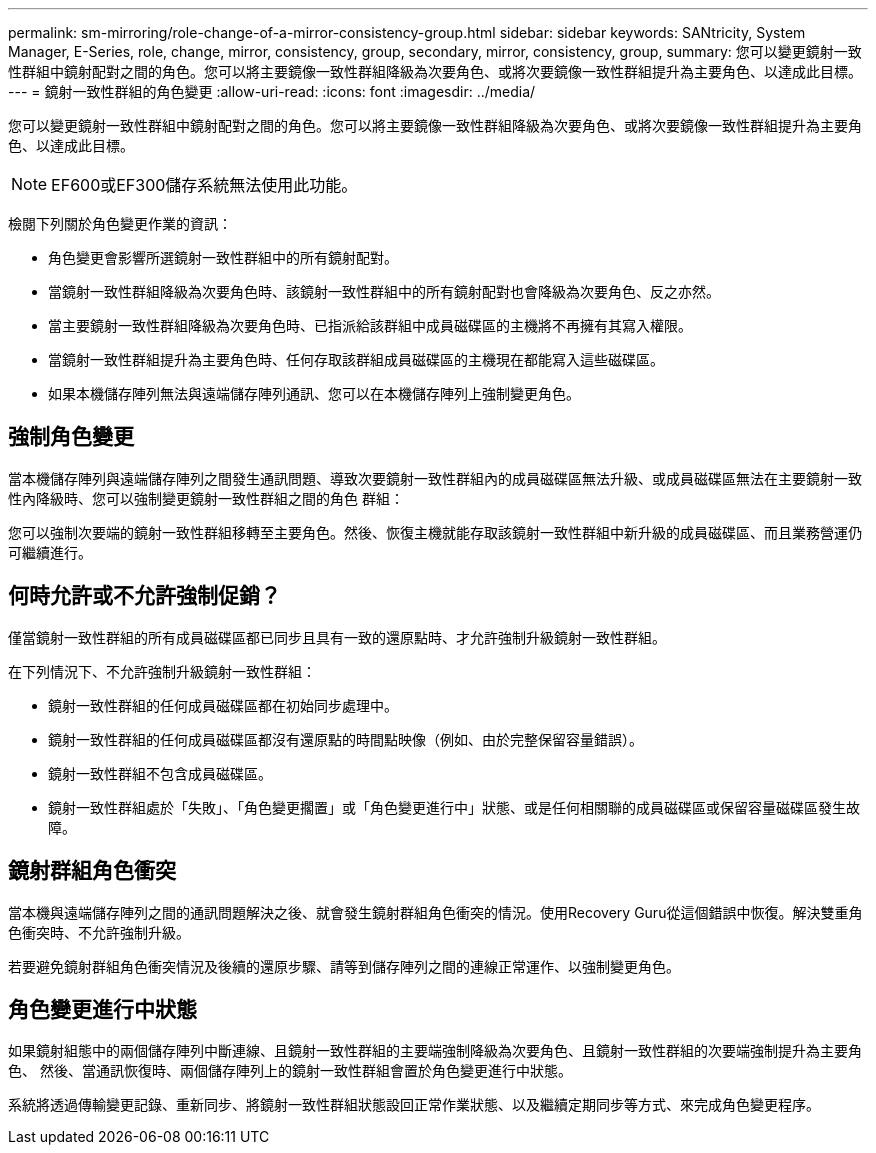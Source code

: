 ---
permalink: sm-mirroring/role-change-of-a-mirror-consistency-group.html 
sidebar: sidebar 
keywords: SANtricity, System Manager, E-Series, role, change, mirror, consistency, group, secondary, mirror, consistency, group, 
summary: 您可以變更鏡射一致性群組中鏡射配對之間的角色。您可以將主要鏡像一致性群組降級為次要角色、或將次要鏡像一致性群組提升為主要角色、以達成此目標。 
---
= 鏡射一致性群組的角色變更
:allow-uri-read: 
:icons: font
:imagesdir: ../media/


[role="lead"]
您可以變更鏡射一致性群組中鏡射配對之間的角色。您可以將主要鏡像一致性群組降級為次要角色、或將次要鏡像一致性群組提升為主要角色、以達成此目標。

[NOTE]
====
EF600或EF300儲存系統無法使用此功能。

====
檢閱下列關於角色變更作業的資訊：

* 角色變更會影響所選鏡射一致性群組中的所有鏡射配對。
* 當鏡射一致性群組降級為次要角色時、該鏡射一致性群組中的所有鏡射配對也會降級為次要角色、反之亦然。
* 當主要鏡射一致性群組降級為次要角色時、已指派給該群組中成員磁碟區的主機將不再擁有其寫入權限。
* 當鏡射一致性群組提升為主要角色時、任何存取該群組成員磁碟區的主機現在都能寫入這些磁碟區。
* 如果本機儲存陣列無法與遠端儲存陣列通訊、您可以在本機儲存陣列上強制變更角色。




== 強制角色變更

當本機儲存陣列與遠端儲存陣列之間發生通訊問題、導致次要鏡射一致性群組內的成員磁碟區無法升級、或成員磁碟區無法在主要鏡射一致性內降級時、您可以強制變更鏡射一致性群組之間的角色 群組：

您可以強制次要端的鏡射一致性群組移轉至主要角色。然後、恢復主機就能存取該鏡射一致性群組中新升級的成員磁碟區、而且業務營運仍可繼續進行。



== 何時允許或不允許強制促銷？

僅當鏡射一致性群組的所有成員磁碟區都已同步且具有一致的還原點時、才允許強制升級鏡射一致性群組。

在下列情況下、不允許強制升級鏡射一致性群組：

* 鏡射一致性群組的任何成員磁碟區都在初始同步處理中。
* 鏡射一致性群組的任何成員磁碟區都沒有還原點的時間點映像（例如、由於完整保留容量錯誤）。
* 鏡射一致性群組不包含成員磁碟區。
* 鏡射一致性群組處於「失敗」、「角色變更擱置」或「角色變更進行中」狀態、或是任何相關聯的成員磁碟區或保留容量磁碟區發生故障。




== 鏡射群組角色衝突

當本機與遠端儲存陣列之間的通訊問題解決之後、就會發生鏡射群組角色衝突的情況。使用Recovery Guru從這個錯誤中恢復。解決雙重角色衝突時、不允許強制升級。

若要避免鏡射群組角色衝突情況及後續的還原步驟、請等到儲存陣列之間的連線正常運作、以強制變更角色。



== 角色變更進行中狀態

如果鏡射組態中的兩個儲存陣列中斷連線、且鏡射一致性群組的主要端強制降級為次要角色、且鏡射一致性群組的次要端強制提升為主要角色、 然後、當通訊恢復時、兩個儲存陣列上的鏡射一致性群組會置於角色變更進行中狀態。

系統將透過傳輸變更記錄、重新同步、將鏡射一致性群組狀態設回正常作業狀態、以及繼續定期同步等方式、來完成角色變更程序。
